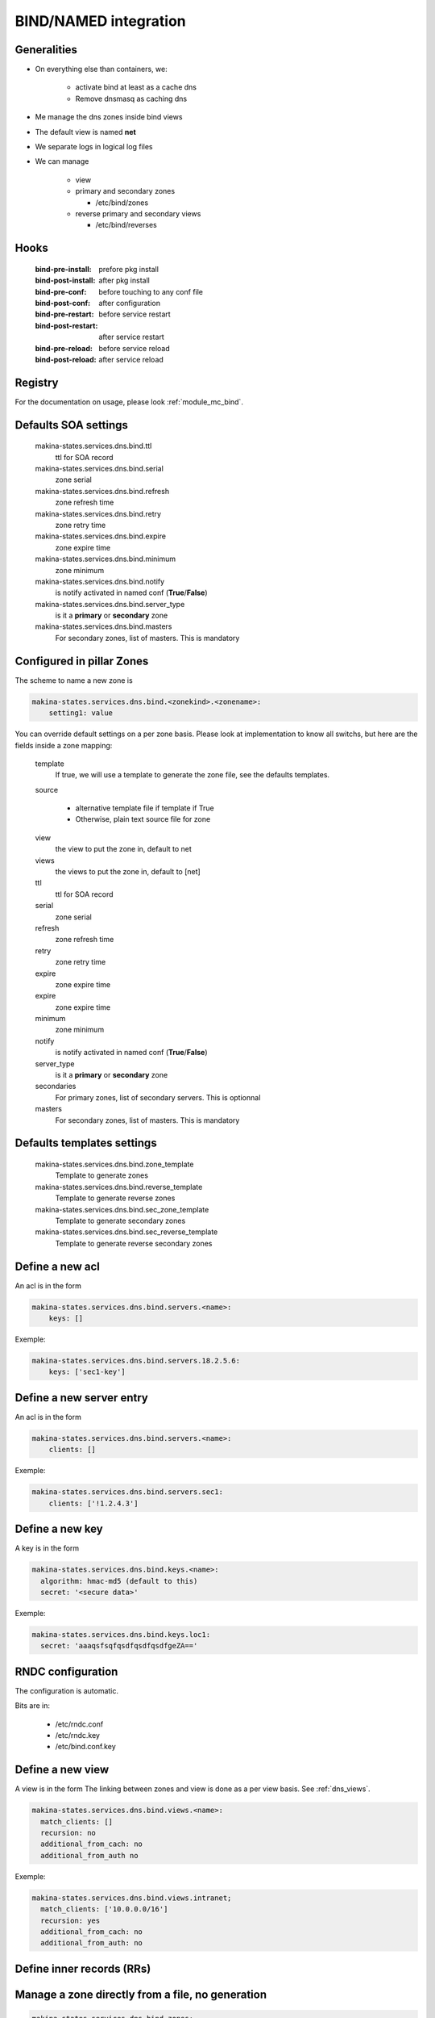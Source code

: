 
.. _bind_documentation:

BIND/NAMED integration
======================

Generalities
------------
- On everything else than containers, we:

    - activate bind at least as a cache dns
    - Remove dnsmasq as caching dns

- Me manage the dns zones inside bind views
- The default view is named **net**
- We separate logs in logical log files
- We can manage

    - view
    - primary and secondary zones

      - /etc/bind/zones

    - reverse primary and secondary views

      - /etc/bind/reverses

Hooks
----------
    :bind-pre-install: prefore pkg install
    :bind-post-install: after pkg install
    :bind-pre-conf: before touching to any conf file
    :bind-post-conf: after configuration
    :bind-pre-restart: before service restart
    :bind-post-restart: after service restart
    :bind-pre-reload: before service reload
    :bind-post-reload: after service reload

Registry
----------

For the documentation on usage, please look :ref:`module_mc_bind`.

Defaults SOA settings
-----------------------------

    makina-states.services.dns.bind.ttl
        ttl for SOA record
    makina-states.services.dns.bind.serial
        zone serial
    makina-states.services.dns.bind.refresh
        zone refresh time
    makina-states.services.dns.bind.retry
        zone retry time
    makina-states.services.dns.bind.expire
        zone expire time
    makina-states.services.dns.bind.minimum
        zone minimum
    makina-states.services.dns.bind.notify
        is notify activated in named conf (**True**/**False**)
    makina-states.services.dns.bind.server_type
        is it a **primary** or **secondary** zone
    makina-states.services.dns.bind.masters
        For secondary zones, list of masters.
        This is mandatory


.. _dns_views:

Configured in pillar Zones
--------------------------------------

The scheme to name a new zone is

.. code-block:: yaml

    makina-states.services.dns.bind.<zonekind>.<zonename>:
        setting1: value

You can override default settings on a per zone basis.
Please look at implementation to know all switchs, but here are the fields
inside a zone mapping:

    template
        If true, we will use a template to generate the zone file, see the
        defaults templates.
    source

        - alternative template file if template if True
        - Otherwise, plain text source file for zone

    view
        the view to put the zone in, default to net
    views
        the views to put the zone in, default to [net]
    ttl
        ttl for SOA record
    serial
        zone serial
    refresh
        zone refresh time
    retry
        zone retry time
    expire
        zone expire time
    expire
        zone expire time
    minimum
        zone minimum
    notify
        is notify activated in named conf (**True**/**False**)
    server_type
        is it a **primary** or **secondary** zone
    secondaries
        For primary zones, list of secondary servers.
        This is optionnal
    masters
        For secondary zones, list of masters.
        This is mandatory

Defaults templates settings
-----------------------------
    makina-states.services.dns.bind.zone_template
        Template to generate zones
    makina-states.services.dns.bind.reverse_template
        Template to generate reverse zones
    makina-states.services.dns.bind.sec_zone_template
        Template to generate secondary zones
    makina-states.services.dns.bind.sec_reverse_template
        Template to generate reverse secondary zones

Define a new acl
----------------
An acl is in the form

.. code-block:: yaml

    makina-states.services.dns.bind.servers.<name>:
        keys: []

Exemple:

.. code-block:: yaml

    makina-states.services.dns.bind.servers.18.2.5.6:
        keys: ['sec1-key']


Define a new server entry
-----------------------------
An acl is in the form

.. code-block:: yaml

    makina-states.services.dns.bind.servers.<name>:
        clients: []

Exemple:

.. code-block:: yaml

    makina-states.services.dns.bind.servers.sec1:
        clients: ['!1.2.4.3']


Define a new key
----------------
A key is in the form

.. code-block:: yaml

    makina-states.services.dns.bind.keys.<name>:
      algorithm: hmac-md5 (default to this)
      secret: '<secure data>'

Exemple:

.. code-block:: yaml

    makina-states.services.dns.bind.keys.loc1:
      secret: 'aaaqsfsqfqsdfqsdfqsdfgeZA=='

RNDC configuration
-------------------
The configuration is automatic.

Bits are in:

    - /etc/rndc.conf
    - /etc/rndc.key
    - /etc/bind.conf.key

Define a new view
----------------
A view is in the form
The linking between zones and view is done as a per view basis.
See :ref:`dns_views`.

.. code-block:: yaml

    makina-states.services.dns.bind.views.<name>:
      match_clients: []
      recursion: no
      additional_from_cach: no
      additional_from_auth no

Exemple:

.. code-block:: yaml

    makina-states.services.dns.bind.views.intranet;
      match_clients: ['10.0.0.0/16']
      recursion: yes
      additional_from_cach: no
      additional_from_auth: no

Define inner records (**RRs**)
-------------------------------

Manage a zone directly from a file, no generation
----------------------------------------------------
.. code-block:: yaml

    makina-states.services.dns.bind.zones:
      template: false
      source: file:///srv/salt/myzone

Manage a primary zone
---------------------
.. code-block:: yaml

    makina-states.services.dns.bind.zones.foo.net:

Manage a reverse zone
-----------------------
.. code-block:: yaml

    makina-states.services.dns.bind.rzones.foo.net:

Manage a secondary zone
-----------------------
.. code-block:: yaml

    makina-states.services.dns.bind.secondary_zones.foo.net:

Manage a secondary reverse zone
-------------------------------
.. code-block:: yaml

    makina-states.services.dns.bind.secondary_rzones.foo.net:

